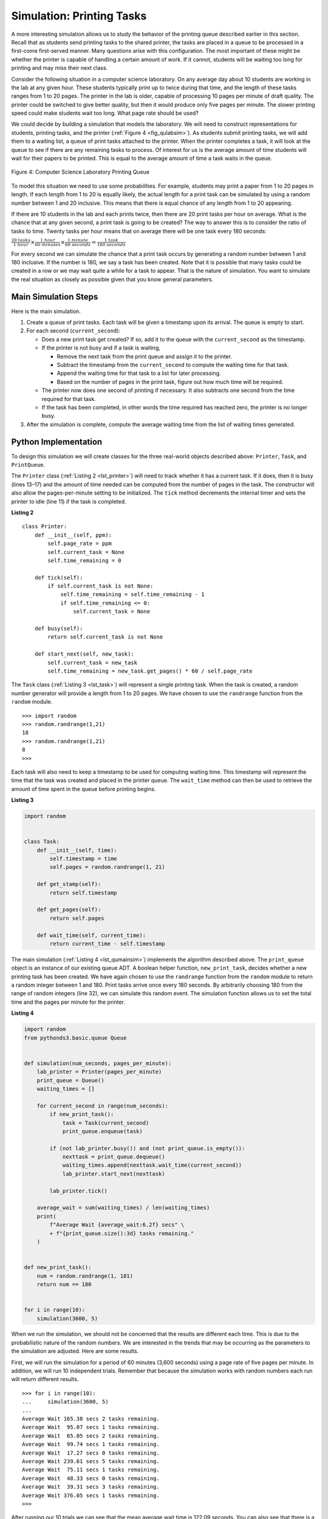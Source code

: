 ..  Copyright (C)  Brad Miller, David Ranum
    This work is licensed under the Creative Commons Attribution-NonCommercial-ShareAlike 4.0 International License. To view a copy of this license, visit http://creativecommons.org/licenses/by-nc-sa/4.0/.


Simulation: Printing Tasks
~~~~~~~~~~~~~~~~~~~~~~~~~~

A more interesting simulation allows us to study the behavior of the
printing queue described earlier in this section. Recall that as
students send printing tasks to the shared printer, the tasks are placed
in a queue to be processed in a first-come first-served manner. Many
questions arise with this configuration. The most important of these
might be whether the printer is capable of handling a certain amount of
work. If it cannot, students will be waiting too long for printing and
may miss their next class.

Consider the following situation in a computer science laboratory. On
any average day about 10 students are working in the lab at any given
hour. These students typically print up to twice during that time, and
the length of these tasks ranges from 1 to 20 pages. The printer in the
lab is older, capable of processing 10 pages per minute of draft
quality. The printer could be switched to give better quality, but then
it would produce only five pages per minute. The slower printing speed
could make students wait too long. What page rate should be used?

We could decide by building a simulation that models the laboratory. We
will need to construct representations for students, printing tasks, and
the printer (:ref:`Figure 4 <fig_qulabsim>`). As students submit printing tasks,
we will add them to a waiting list, a queue of print tasks attached to
the printer. When the printer completes a task, it will look at the
queue to see if there are any remaining tasks to process. Of interest
for us is the average amount of time students will wait for their papers
to be printed. This is equal to the average amount of time a task waits
in the queue.

.. _fig_qulabsim:

.. figure:: Figures/simulationsetup.png
   :align: center

   Figure 4: Computer Science Laboratory Printing Queue


To model this situation we need to use some probabilities. For example,
students may print a paper from 1 to 20 pages in length. If each length
from 1 to 20 is equally likely, the actual length for a print task can
be simulated by using a random number between 1 and 20 inclusive. This
means that there is equal chance of any length from 1 to 20 appearing.

If there are 10 students in the lab and each prints twice, then there
are 20 print tasks per hour on average. What is the chance that at any
given second, a print task is going to be created? The way to answer
this is to consider the ratio of tasks to time. Twenty tasks per hour
means that on average there will be one task every 180 seconds:

:math:`\frac {20\ tasks}{1\ hour} \times \frac {1\ hour}  {60\ minutes} \times \frac {1\ minute} {60\ seconds}=\frac {1\ task} {180\ seconds}`

For every second we can simulate the chance that a print task occurs by
generating a random number between 1 and 180 inclusive. If the number is
180, we say a task has been created. Note that it is possible that many
tasks could be created in a row or we may wait quite a while for a task
to appear. That is the nature of simulation. You want to simulate the
real situation as closely as possible given that you know general
parameters.

Main Simulation Steps
^^^^^^^^^^^^^^^^^^^^^

Here is the main simulation.

#. Create a queue of print tasks. Each task will be given a timestamp
   upon its arrival. The queue is empty to start.

#. For each second (``current_second``):

   -  Does a new print task get created? If so, add it to the queue with
      the ``current_second`` as the timestamp.

   -  If the printer is not busy and if a task is waiting,

      -  Remove the next task from the print queue and assign it to the
         printer.

      -  Subtract the timestamp from the ``current_second`` to compute
         the waiting time for that task.

      -  Append the waiting time for that task to a list for later
         processing.

      -  Based on the number of pages in the print task, figure out how
         much time will be required.

   -  The printer now does one second of printing if necessary. It also
      subtracts one second from the time required for that task.

   -  If the task has been completed, in other words the time required
      has reached zero, the printer is no longer busy.

#. After the simulation is complete, compute the average waiting time
   from the list of waiting times generated.

Python Implementation
^^^^^^^^^^^^^^^^^^^^^

To design this simulation we will create classes for the three
real-world objects described above: ``Printer``, ``Task``, and
``PrintQueue``.

The ``Printer`` class (:ref:`Listing 2 <lst_printer>`) will need to track whether
it has a current task. If it does, then it is busy (lines 13–17) and the
amount of time needed can be computed from the number of pages in the
task. The constructor will also allow the pages-per-minute setting to be
initialized. The ``tick`` method decrements the internal timer and sets
the printer to idle (line 11) if the task is completed.

.. _lst_printer:

**Listing 2**

.. highlight:: python
    :linenothreshold: 5

::

    class Printer:
        def __init__(self, ppm):
            self.page_rate = ppm
            self.current_task = None
            self.time_remaining = 0

        def tick(self):
            if self.current_task is not None:
                self.time_remaining = self.time_remaining - 1
                if self.time_remaining <= 0:
                    self.current_task = None

        def busy(self):
            return self.current_task is not None

        def start_next(self, new_task):
            self.current_task = new_task
            self.time_remaining = new_task.get_pages() * 60 / self.page_rate


.. highlight:: python
    :linenothreshold: 500

The ``Task`` class (:ref:`Listing 3 <lst_task>`) will represent a single printing
task. When the task is created, a random number generator will provide a
length from 1 to 20 pages. We have chosen to use the ``randrange``
function from the ``random`` module.

::

    >>> import random
    >>> random.randrange(1,21)
    18
    >>> random.randrange(1,21)
    8
    >>>

Each task will also need to keep a timestamp to be used for computing
waiting time. This timestamp will represent the time that the task was
created and placed in the printer queue. The ``wait_time`` method can
then be used to retrieve the amount of time spent in the queue before
printing begins.

.. _lst_task:

**Listing 3**



.. sourcecode:: python

    import random


    class Task:
        def __init__(self, time):
            self.timestamp = time
            self.pages = random.randrange(1, 21)

        def get_stamp(self):
            return self.timestamp

        def get_pages(self):
            return self.pages

        def wait_time(self, current_time):
            return current_time - self.timestamp


The main simulation (:ref:`Listing 4 <lst_qumainsim>`) implements the algorithm
described above. The ``print_queue`` object is an instance of our
existing queue ADT. A boolean helper function, ``new_print_task``, decides
whether a new printing task has been created. We have again chosen to
use the ``randrange`` function from the ``random`` module to return a
random integer between 1 and 180. Print tasks arrive once every 180
seconds. By arbitrarily choosing 180 from the range of random integers
(line 32), we can simulate this random event. The simulation function
allows us to set the total time and the pages per minute for the
printer.

.. highlight:: python
    :linenothreshold: 5

.. _lst_qumainsim:

**Listing 4**

.. code-block:: python

    import random
    from pythonds3.basic.queue Queue


    def simulation(num_seconds, pages_per_minute):
        lab_printer = Printer(pages_per_minute)
        print_queue = Queue()
        waiting_times = []

        for current_second in range(num_seconds):
            if new_print_task():
                task = Task(current_second)
                print_queue.enqueue(task)

            if (not lab_printer.busy()) and (not print_queue.is_empty()):
                nexttask = print_queue.dequeue()
                waiting_times.append(nexttask.wait_time(current_second))
                lab_printer.start_next(nexttask)

            lab_printer.tick()

        average_wait = sum(waiting_times) / len(waiting_times)
        print(
            f"Average Wait {average_wait:6.2f} secs" \
            + f"{print_queue.size():3d} tasks remaining."
        )


    def new_print_task():
        num = random.randrange(1, 181)
        return num == 180


    for i in range(10):
        simulation(3600, 5)

.. highlight:: python
   :linenothreshold: 500

When we run the simulation, we should not be concerned that the
results are different each time. This is due to the probabilistic nature
of the random numbers. We are interested in the trends that may be
occurring as the parameters to the simulation are adjusted. Here are
some results.

First, we will run the simulation for a period of 60 minutes (3,600
seconds) using a page rate of five pages per minute. In addition, we
will run 10 independent trials. Remember that because the simulation
works with random numbers each run will return different results.

::

    >>> for i in range(10):
    ...     simulation(3600, 5)
    ... 
    Average Wait 165.38 secs 2 tasks remaining.
    Average Wait  95.07 secs 1 tasks remaining.
    Average Wait  65.05 secs 2 tasks remaining.
    Average Wait  99.74 secs 1 tasks remaining.
    Average Wait  17.27 secs 0 tasks remaining.
    Average Wait 239.61 secs 5 tasks remaining.
    Average Wait  75.11 secs 1 tasks remaining.
    Average Wait  48.33 secs 0 tasks remaining.
    Average Wait  39.31 secs 3 tasks remaining.
    Average Wait 376.05 secs 1 tasks remaining.
    >>> 

After running our 10 trials we can see that the mean average wait time
is 122.09 seconds. You can also see that there is a large variation in
the average wait time with a minimum average of 17.27 seconds and a
maximum of 376.05 seconds. You may also notice that in only two of the
cases were all the tasks completed.

Now, we will adjust the page rate to 10 pages per minute, and run the 10
trials again, with a faster page rate our hope would be that more tasks
would be completed in the one hour time frame.

::

    >>> for i in range(10):
    ...     simulation(3600, 10)
    ... 
    Average Wait   1.29 secs 0 tasks remaining.
    Average Wait   7.00 secs 0 tasks remaining.
    Average Wait  28.96 secs 1 tasks remaining.
    Average Wait  13.55 secs 0 tasks remaining.
    Average Wait  12.67 secs 0 tasks remaining.
    Average Wait   6.46 secs 0 tasks remaining.
    Average Wait  22.33 secs 0 tasks remaining.
    Average Wait  12.39 secs 0 tasks remaining.
    Average Wait   7.27 secs 0 tasks remaining.
    Average Wait  18.17 secs 0 tasks remaining.
    >>> 


You can run the simulation for yourself in ActiveCode 2.

.. activecode:: qumainsim
    :caption: Printer Queue Simulation
    :nocodelens:

    import random
    from pythonds3.basic import Queue


    class Printer:
        def __init__(self, ppm):
            self.page_rate = ppm
            self.current_task = None
            self.time_remaining = 0

        def tick(self):
            if self.current_task is not None:
                self.time_remaining = self.time_remaining - 1
                if self.time_remaining <= 0:
                    self.current_task = None

        def busy(self):
            return self.current_task is not None

        def start_next(self, new_task):
            self.current_task = new_task
            self.time_remaining = new_task.get_pages() * 60 / self.page_rate


    class Task:
        def __init__(self, time):
            self.timestamp = time
            self.pages = random.randrange(1, 21)

        def get_stamp(self):
            return self.timestamp

        def get_pages(self):
            return self.pages

        def wait_time(self, current_time):
            return current_time - self.timestamp


    def simulation(num_seconds, pages_per_minute):
        lab_printer = Printer(pages_per_minute)
        print_queue = Queue()
        waiting_times = []

        for current_second in range(num_seconds):
            if new_print_task():
                task = Task(current_second)
                print_queue.enqueue(task)

            if (not lab_printer.busy()) and (not print_queue.is_empty()):
                nexttask = print_queue.dequeue()
                waiting_times.append(nexttask.wait_time(current_second))
                lab_printer.start_next(nexttask)

            lab_printer.tick()

        average_wait = sum(waiting_times) / len(waiting_times)
        print("Average Wait %6.2f secs %3d tasks remaining." % (average_wait, print_queue.size()))


    def new_print_task():
        num = random.randrange(1, 181)
        return num == 180


    for i in range(10):
        simulation(3600, 5)


Discussion
^^^^^^^^^^

We were trying to answer a question about whether the current printer
could handle the task load if it were set to print with a better quality
but slower page rate. The approach we took was to write a simulation
that modeled the printing tasks as random events of various lengths and
arrival times.

The output above shows that with 5 pages per minute printing, the
average waiting time varied from a low of 17 seconds to a high of 376
seconds (about 6 minutes). With a faster printing rate, the low value
was 1 second with a high of only 28. In addition, in 8 out of 10 runs at
5 pages per minute there were print tasks still waiting in the queue at
the end of the hour.

Therefore, we are perhaps persuaded that slowing the printer down to get
better quality may not be a good idea. Students cannot afford to wait
that long for their papers, especially when they need to be getting on
to their next class. A six-minute wait would simply be too long.

This type of simulation analysis allows us to answer many questions,
commonly known as “what if” questions. All we need to do is vary the
parameters used by the simulation and we can simulate any number of
interesting behaviors. For example,

-  What if enrollment goes up and the average number of students
   increases by 20?

-  What if it is Saturday and students are not needing to get to class?
   Can they afford to wait?

-  What if the size of the average print task decreases since Python is
   such a powerful language and programs tend to be much shorter?

These questions could all be answered by modifying the above simulation.
However, it is important to remember that the simulation is only as good
as the assumptions that are used to build it. Real data about the number
of print tasks per hour and the number of students per hour was
necessary to construct a robust simulation.

.. admonition:: Self Check

   How would you modify the printer simulation to reflect a larger number of students?  Suppose that the number of students was doubled.  You make need to make some reasonable assumptions about how this simulation was put together but what would you change?  Modify the code.  Also suppose that the length of the average print task was cut in half.  Change the code to reflect that change.  Finally How would you parametertize the number of students, rather than changing the code we would like
   to make the number of students a parameter of the simulation.

   .. actex:: print_sim_selfcheck
        :nocodelens:

        import random
        from pythonds3.basic import Queue


        class Printer:
            def __init__(self, ppm):
                self.page_rate = ppm
                self.current_task = None
                self.time_remaining = 0

            def tick(self):
                if self.current_task is not None:
                    self.time_remaining = self.time_remaining - 1
                    if self.time_remaining <= 0:
                        self.current_task = None

            def busy(self):
                return self.current_task is not None

            def start_next(self, new_task):
                self.current_task = new_task
                self.time_remaining = new_task.get_pages() * 60 / self.page_rate


        class Task:
            def __init__(self, time):
                self.timestamp = time
                self.pages = random.randrange(1, 21)

            def get_stamp(self):
                return self.timestamp

            def get_pages(self):
                return self.pages

            def wait_time(self, current_time):
                return current_time - self.timestamp


        def simulation(num_seconds, pages_per_minute):
            lab_printer = Printer(pages_per_minute)
            print_queue = Queue()
            waiting_times = []

            for current_second in range(num_seconds):
                if new_print_task():
                    task = Task(current_second)
                    print_queue.enqueue(task)

                if (not lab_printer.busy()) and (not print_queue.is_empty()):
                    nexttask = print_queue.dequeue()
                    waiting_times.append(nexttask.wait_time(current_second))
                    lab_printer.start_next(nexttask)

                lab_printer.tick()

            average_wait = sum(waiting_times) / len(waiting_times)
            print("Average Wait %6.2f secs %3d tasks remaining." % (average_wait, print_queue.size()))


        def new_print_task():
            num = random.randrange(1, 181)
            return num == 180


        for i in range(10):
            simulation(3600, 5)

